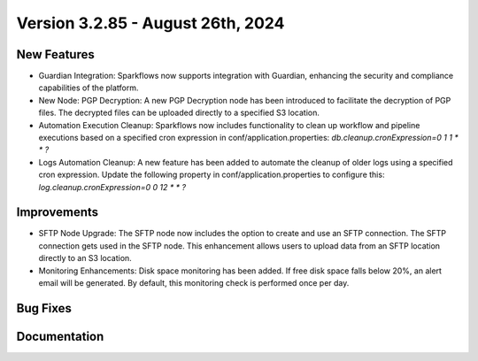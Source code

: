 Version 3.2.85 - August 26th, 2024
=============

New Features
-------------

* Guardian Integration: Sparkflows now supports integration with Guardian, enhancing the security and compliance capabilities of the platform.
* New Node: PGP Decryption: A new PGP Decryption node has been introduced to facilitate the decryption of PGP files. The decrypted files can be uploaded directly to a specified S3 location.
* Automation Execution Cleanup: Sparkflows now includes functionality to clean up workflow and pipeline executions based on a specified cron expression in conf/application.properties: `db.cleanup.cronExpression=0 1 1 * * ?`
* Logs Automation Cleanup: A new feature has been added to automate the cleanup of older logs using a specified cron expression. Update the following property in conf/application.properties to configure this: `log.cleanup.cronExpression=0 0 12 * * ?`


Improvements
-------------

* SFTP Node Upgrade: The SFTP node now includes the option to create and use an SFTP connection. The SFTP connection gets used in the SFTP node. This enhancement allows users to upload data from an SFTP location directly to an S3 location.
* Monitoring Enhancements: Disk space monitoring has been added. If free disk space falls below 20%, an alert email will be generated. By default, this monitoring check is performed once per day.


Bug Fixes
-------------



Documentation
-------------
